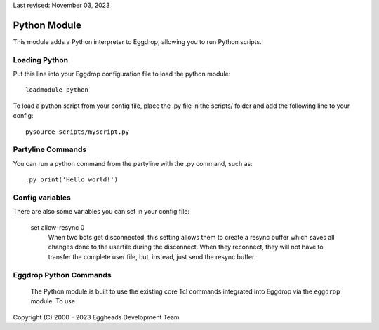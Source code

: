 Last revised: November 03, 2023

.. _python:

============
Python Module
============

This module adds a Python interpreter to Eggdrop, allowing you to run Python scripts.

--------------
Loading Python
--------------

Put this line into your Eggdrop configuration file to load the python module::

  loadmodule python

To load a python script from your config file, place the .py file in the scripts/ folder and add the following line to your config::

  pysource scripts/myscript.py

------------------
Partyline Commands
------------------

You can run a python command from the partyline with the .py command, such as::

  .py print('Hello world!')

----------------
Config variables
----------------

There are also some variables you can set in your config file:

  set allow-resync 0
    When two bots get disconnected, this setting allows them to create a
    resync buffer which saves all changes done to the userfile during
    the disconnect. When they reconnect, they will not have to transfer
    the complete user file, but, instead, just send the resync buffer.

-----------------------
Eggdrop Python Commands
-----------------------

  The Python module is built to use the existing core Tcl commands integrated into Eggdrop via the ``eggdrop`` module. To use 

Copyright (C) 2000 - 2023 Eggheads Development Team
